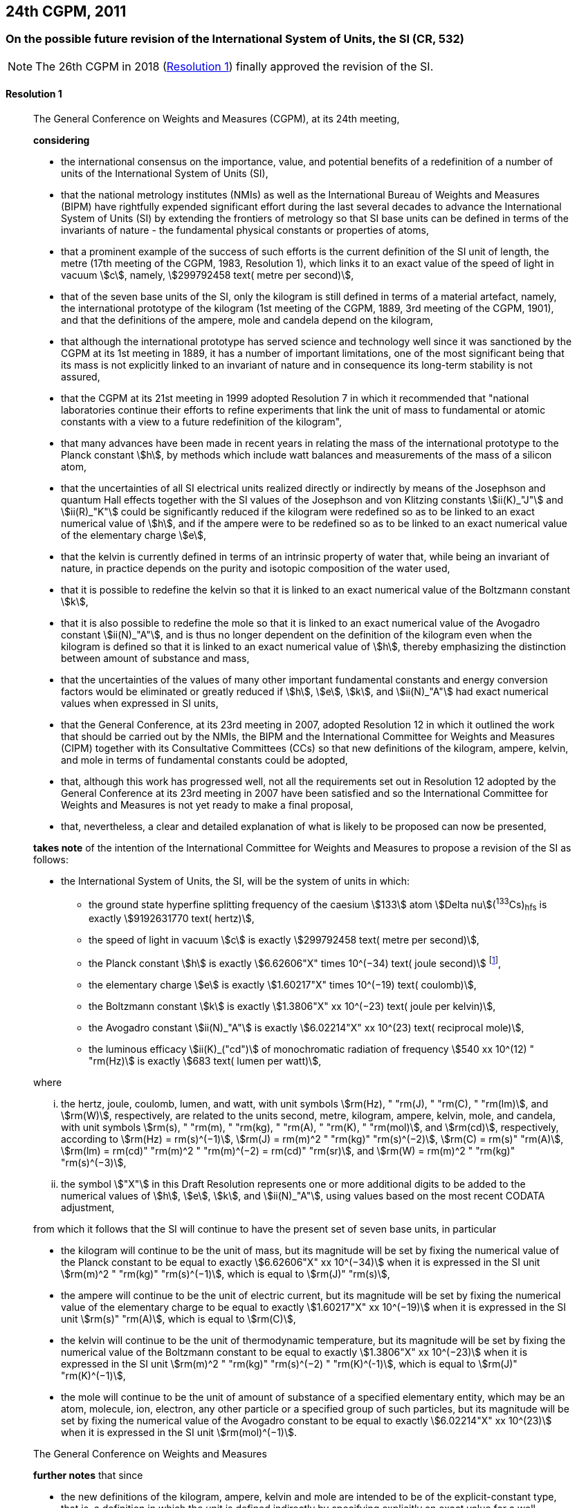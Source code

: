 [[cgpm24th2011]]
== 24th CGPM, 2011

[[cgpm24th2011r1]]
=== On the possible future revision of the International System of Units, the SI (CR, 532)

NOTE: The 26th CGPM in 2018 (<<cgpm26th2018r1r1,Resolution 1>>) finally approved the revision of the SI.

[[cgpm24th2011r1r1]]
==== Resolution 1
____

The General Conference on Weights and Measures (CGPM), at its 24th meeting,

*considering*

* the international consensus on the importance, value, and potential benefits of a redefinition of a number of units of the International System of Units (SI),
* that the national metrology institutes (NMIs) as well as the International Bureau of Weights and Measures (BIPM) have rightfully expended significant effort during the last several decades to advance the International System of Units (SI) by extending the frontiers of metrology so that SI base units can be defined in terms of the invariants of nature - the fundamental physical constants or properties of atoms,
* that a prominent example of the success of such efforts is the current definition of the SI unit of length, the metre (17th meeting of the CGPM, 1983, Resolution 1), which links it to an exact value of the speed of light in vacuum stem:[c], namely, stem:[299792458 text( metre per second)],
* that of the seven base units of the SI, only the kilogram is still defined in terms of a material artefact, namely, the international prototype of the kilogram (1st meeting of the CGPM, 1889, 3rd meeting of the CGPM, 1901), and that the definitions of the ampere, mole and candela depend on the kilogram,
* that although the international prototype has served science and technology well since it was sanctioned by the CGPM at its 1st meeting in 1889, it has a number of important limitations, one of the most significant being that its mass is not explicitly linked to an invariant of nature and in consequence its long-term stability is not assured,
* that the CGPM at its 21st meeting in 1999 adopted Resolution 7 in which it recommended that "national laboratories continue their efforts to refine experiments that link the unit of mass to fundamental or atomic constants with a view to a future redefinition of the kilogram",
* that many advances have been made in recent years in relating the mass of the international prototype to the Planck constant stem:[h], by methods which include watt balances and measurements of the mass of a silicon atom,
* that the uncertainties of all SI electrical units realized directly or indirectly by means of the Josephson and quantum Hall effects together with the SI values of the Josephson and von Klitzing constants stem:[ii(K)_"J"] and stem:[ii(R)_"K"] could be significantly reduced if the kilogram were redefined so as to be linked to an exact numerical value of stem:[h], and if the ampere were to be redefined so as to be linked to an exact numerical value of the elementary charge stem:[e],
* that the kelvin is currently defined in terms of an intrinsic property of water that, while being an invariant of nature, in practice depends on the purity and isotopic composition of the water used,
* that it is possible to redefine the kelvin so that it is linked to an exact numerical value of the Boltzmann constant stem:[k],
* that it is also possible to redefine the mole so that it is linked to an exact numerical value of the Avogadro constant stem:[ii(N)_"A"], and is thus no longer dependent on the definition of the kilogram even when the kilogram is defined so that it is linked to an exact numerical value of stem:[h], thereby emphasizing the distinction between amount of substance and mass,
* that the uncertainties of the values of many other important fundamental constants and energy conversion factors would be eliminated or greatly reduced if stem:[h], stem:[e], stem:[k], and stem:[ii(N)_"A"] had exact numerical values when expressed in SI units,
* that the General Conference, at its 23rd meeting in 2007, adopted Resolution 12 in which it outlined the work that should be carried out by the NMIs, the BIPM and the International Committee for Weights and Measures (CIPM) together with its Consultative Committees (CCs) so that new definitions of the kilogram, ampere, kelvin, and mole in terms of fundamental constants could be adopted,
* that, although this work has progressed well, not all the requirements set out in Resolution 12 adopted by the General Conference at its 23rd meeting in 2007 have been satisfied and so the International Committee for Weights and Measures is not yet ready to make a final proposal,
* that, nevertheless, a clear and detailed explanation of what is likely to be proposed can now be presented,

*takes note* of the intention of the International Committee for Weights and Measures to propose a revision of the SI as follows:

* the International System of Units, the SI, will be the system of units in which:

** the ground state hyperfine splitting frequency of the caesium stem:[133] atom stem:[Delta nu](^133^Cs)~hfs~ is exactly stem:[9192631770 text( hertz)],
** the speed of light in vacuum stem:[c] is exactly stem:[299792458 text( metre per second)],
** the Planck constant stem:[h] is exactly stem:[6.62606"X" times 10^(−34) text( joule second)] footnote:[The stem:["X"] digit appearing in the expression of the constants indicates that this digit was unknown at the time of the resolution.],
** the elementary charge stem:[e] is exactly stem:[1.60217"X" times 10^(−19) text( coulomb)],
** the Boltzmann constant stem:[k] is exactly stem:[1.3806"X" xx 10^(−23) text( joule per kelvin)],
** the Avogadro constant stem:[ii(N)_"A"] is exactly stem:[6.02214"X" xx 10^(23) text( reciprocal mole)],
** the luminous efficacy stem:[ii(K)_("cd")] of monochromatic radiation of frequency stem:[540 xx 10^(12) " "rm(Hz)] is exactly stem:[683 text( lumen per watt)],

where

[lowerroman]
. the hertz, joule, coulomb, lumen, and watt, with unit symbols stem:[rm(Hz), " "rm(J), " "rm(C), " "rm(lm)], and stem:[rm(W)], respectively, are related to the units second, metre, kilogram, ampere, kelvin, mole, and candela, with unit symbols stem:[rm(s), " "rm(m), " "rm(kg), " "rm(A), " "rm(K), " "rm(mol)], and stem:[rm(cd)], respectively, according to stem:[rm(Hz) = rm(s)^(−1)], stem:[rm(J) = rm(m)^2 " "rm(kg)" "rm(s)^(−2)], stem:[rm(C) = rm(s)" "rm(A)], stem:[rm(lm) = rm(cd)" "rm(m)^2 " "rm(m)^(−2) = rm(cd)" "rm(sr)], and stem:[rm(W) = rm(m)^2 " "rm(kg)" "rm(s)^(−3)],

. the symbol stem:["X"] in this Draft Resolution represents one or more additional digits to be added to the numerical values of stem:[h], stem:[e], stem:[k], and stem:[ii(N)_"A"], using values based on the most recent CODATA adjustment,

from which it follows that the SI will continue to have the present set of seven base units, in particular

* the kilogram will continue to be the unit of mass, but its magnitude will be set by fixing the numerical value of the Planck constant to be equal to exactly stem:[6.62606"X" xx 10^(−34)] when it is expressed in the SI unit stem:[rm(m)^2 " "rm(kg)" "rm(s)^(−1)], which is equal to stem:[rm(J)" "rm(s)],
* the ampere will continue to be the unit of electric current, but its magnitude will be set by fixing the numerical value of the elementary charge to be equal to exactly stem:[1.60217"X" xx 10^(−19)] when it is expressed in the SI unit stem:[rm(s)" "rm(A)], which is equal to stem:[rm(C)],
* the kelvin will continue to be the unit of thermodynamic temperature, but its magnitude will be set by fixing the numerical value of the Boltzmann constant to be equal to exactly stem:[1.3806"X" xx 10^(−23)] when it is expressed in the SI unit stem:[rm(m)^2 " "rm(kg)" "rm(s)^(−2) " "rm(K)^(-1)], which is equal to stem:[rm(J)" "rm(K)^(−1)],
* the mole will continue to be the unit of amount of substance of a specified elementary entity, which may be an atom, molecule, ion, electron, any other particle or a specified group of such particles, but its magnitude will be set by fixing the numerical value of the Avogadro constant to be equal to exactly stem:[6.02214"X" xx 10^(23)] when it is expressed in the SI unit stem:[rm(mol)^(−1)].

The General Conference on Weights and Measures

*further notes* that since

* the new definitions of the kilogram, ampere, kelvin and mole are intended to be of the explicit-constant type, that is, a definition in which the unit is defined indirectly by specifying explicitly an exact value for a well-recognized fundamental constant,
* the existing definition of the metre is linked to an exact value of the speed of light in vacuum, which is also a well-recognized fundamental constant,
* the existing definition of the second is linked to an exact value of a well-defined property of the caesium atom, which is also an invariant of nature,
* although the existing definition of the candela is not linked to a fundamental constant, it may be viewed as being linked to an exact value of an invariant of nature,
* it would enhance the understandability of the International System if all of its base units were of similar wording,

the International Committee for Weights and Measures will also propose

the reformulation of the existing definitions of the second, metre and candela in completely equivalent forms, which might be the following:

* the second, symbol stem:[rm(s)], is the unit of time; its magnitude is set by fixing the numerical value of the ground state hyperfine splitting frequency of the caesium stem:[133] atom, at rest and at a temperature of stem:[0 " "rm(K)], to be equal to exactly stem:[9192631770] when it is expressed in the SI unit stem:[rm(s)^(−1)], which is equal to stem:[rm(Hz)],
* the metre, symbol stem:[rm(m)], is the unit of length; its magnitude is set by fixing the numerical value of the speed of light in vacuum to be equal to exactly stem:[299792458] when it is expressed in the SI unit stem:[rm(m)" "rm(s)^(−1)],
* the candela, symbol stem:[rm(cd)], is the unit of luminous intensity in a given direction; its magnitude is set by fixing the numerical value of the luminous efficacy of monochromatic radiation of frequency stem:[540 times 10^(12) " "rm(Hz)] to be equal to exactly stem:[683] when it is expressed in the SI unit stem:[rm(m)^(−2) " "rm(kg)^(−1) " "rm(s)^3 " "rm(cd)" "rm(sr)], or stem:[rm(cd)" "rm(sr)" "rm(W)^(−1)], which is equal to stem:[rm(lm)" "rm(W)^(−1)].

In this way, the definitions of all seven base units will be seen to follow naturally from the set of seven constants given above.

In consequence, on the date chosen for the implementation of the revision of the SI:

* the definition of the kilogram in force since 1889 based upon the mass of the international prototype of the kilogram (1st meeting of the CGPM, 1889, 3rd meeting of the CGPM, 1901) will be abrogated,
* the definition of the ampere in force since 1948 (9th meeting of the CGPM, 1948) based upon the definition proposed by the International Committee (CIPM, 1946, Resolution 2) will be abrogated,
* the conventional values of the Josephson constant stem:[ii(K)_("J-90")] and of the von Klitzing constant stem:[ii(R)_("K-90")] adopted by the International Committee (CIPM, 1988, Recommendations 1 and 2) at the request of the General Conference (18th meeting of the CGPM, 1987, Resolution 6) for the establishment of representations of the volt and the ohm using the Josephson and quantum Hall effects, respectively, will be abrogated,
* the definition of the kelvin in force since 1967/68 (13th meeting of the CGPM, 1967/68, Resolution 4) based upon a less explicit, earlier definition (10th meeting of the CGPM, 1954, Resolution 3) will be abrogated,
* the definition of the mole in force since 1971 (14th meeting of the CGPM, 1971, Resolution 3) based upon a definition whereby the molar mass of carbon 12 had the exact value stem:[0.012 " "rm(kg)" "rm(mol)^(-1)] will be abrogated,
* the existing definitions of the metre, second and candela in force since they were adopted by the CGPM at its 17th (1983, Resolution 1), 13th (1967/68, Resolution 1) and 16th (1979, Resolution 3) meetings, respectively, will be abrogated.

The General Conference on Weights and Measures

*further notes* that on the same date

* the mass of the international prototype of the kilogram stem:[m(K)] will be stem:[1 " "rm(kg)] but with a relative uncertainty equal to that of the recommended value of stem:[h] just before redefinition and that subsequently its value will be determined experimentally,
* that the magnetic constant (permeability of vacuum) stem:[mu_0] will be stem:[4pi times 10^(−7) " "rm(H)" "rm(m)^(−1)] but with a relative uncertainty equal to that of the recommended value of the fine-structure constant stem:[alpha] and that subsequently its value will be determined experimentally,
* that the thermodynamic temperature of the triple point of water stem:[ii(T)_("TPW")] will be stem:[273.16 " "rm(K)] but with a relative uncertainty equal to that of the recommended value of stem:[k] just before redefinition and that subsequently its value will be determined experimentally,
* that the molar mass of carbon 12 stem:[ii(M)(""^{12}"C")] will be stem:[0.012 " "rm(kg)" "rm(mol)^(−1)] but with a relative uncertainty equal to that of the recommended value of stem:[ii(N)_"A"h] just before redefinition and that subsequently its value will be determined experimentally.

The General Conference on Weights and Measures

*encourages*

* researchers in national metrology institutes, the BIPM and academic institutions to continue their efforts and make known to the scientific community in general and to CODATA in particular, the outcome of their work relevant to the determination of the constants stem:[h], stem:[e], stem:[k], and stem:[ii(N)_"A"], and
* the BIPM to continue its work on relating the traceability of the prototypes it maintains to the international prototype of the kilogram, and in developing a pool of reference standards to facilitate the dissemination of the unit of mass when redefined,

*invites*

* CODATA to continue to provide adjusted values of the fundamental physical constants based on all relevant information available and to make the results known to the International Committee through its Consultative Committee for Units since these CODATA values and uncertainties will be those used for the revised SI,
* the CIPM to make a proposal for the revision of the SI as soon as the recommendations of Resolution 12 of the 23rd meeting of the General Conference are fulfilled, in particular the preparation of _mises en pratique_ for the new definitions of the kilogram, ampere, kelvin and mole,
* the CIPM to continue its work towards improved formulations for the definitions of the SI base units in terms of fundamental constants, having as far as possible a more easily understandable description for users in general, consistent with scientific rigour and clarity,
* the CIPM, the Consultative Committees, the BIPM, the OIML and National Metrology Institutes significantly to increase their efforts to initiate awareness campaigns aimed at alerting user communities and the general public to the intention to redefine various units of the SI and to encourage consideration of the practical, technical, and legislative implications of such redefinitions, so that comments and contributions can be solicited from the wider scientific and user communities.
____


[[cgpm24th2011r8]]
=== On the revision of the mise en pratique of the metre and the development of new optical frequency standards (CR, 546)

[[cgpm24th2011r8r8]]
==== Resolution 8
____

The General Conference on Weight and Measures (CGPM), at its 24th meeting,

*considering* that

* there have been rapid and important improvements in the performance of optical frequency standards,
* national metrology institutes are working on comparison techniques for optical frequency standards over short distances,
* remote comparison techniques need to be developed at an international level so that optical frequency standards can be compared,

*welcomes*

* the activities of the joint working group of the CCTF and the CCL to review the frequencies of optically-based representations of the second,
* the additions made by the CIPM in 2009 to the common list of "Recommended values of standard frequencies for applications including the practical realization of the metre and secondary representations of the second",
* the establishment of a CCTF working group on Coordination of the Development of Advanced Time and Frequency Transfer Techniques,

*recommends* that

* NMIs commit resources to the development of optical frequency standards and their comparison,
* the BIPM supports the coordination of an international project with the participation of NMIs, oriented to the study of the techniques which could serve to compare optical frequency standards.
____
